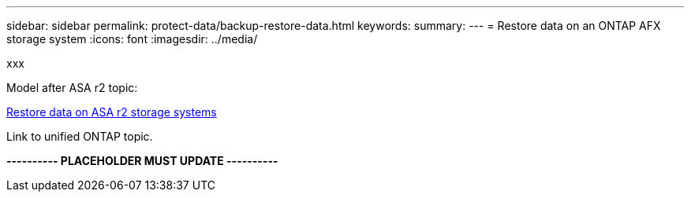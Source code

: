 ---
sidebar: sidebar
permalink: protect-data/backup-restore-data.html
keywords: 
summary: 
---
= Restore data on an ONTAP AFX storage system
:icons: font
:imagesdir: ../media/

[.lead]
xxx

Model after ASA r2 topic:

https://docs.netapp.com/us-en/asa-r2/data-protection/restore-data.html[Restore data on ASA r2 storage systems^]

Link to unified ONTAP topic.

*---------- PLACEHOLDER MUST UPDATE ----------*
